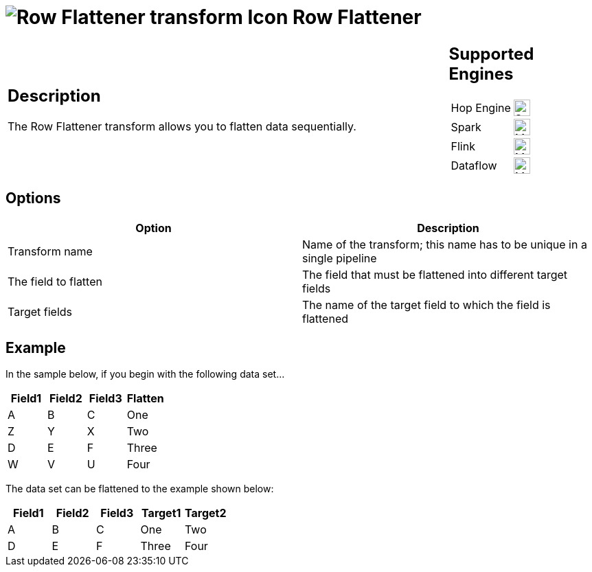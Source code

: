 ////
  // Licensed to the Apache Software Foundation (ASF) under one or more
  // contributor license agreements. See the NOTICE file distributed with
  // this work for additional information regarding copyright ownership.
  // The ASF licenses this file to You under the Apache License, Version 2.0
  // (the "License"); you may not use this file except in compliance with
  // the License. You may obtain a copy of the License at
  //
  // http://www.apache.org/licenses/LICENSE-2.0
  //
  // Unless required by applicable law or agreed to in writing, software
  // distributed under the License is distributed on an "AS IS" BASIS,
  // WITHOUT WARRANTIES OR CONDITIONS OF ANY KIND, either express or implied.
  // See the License for the specific language governing permissions and
  // limitations under the License.
////

////
Licensed to the Apache Software Foundation (ASF) under one
or more contributor license agreements.  See the NOTICE file
distributed with this work for additional information
regarding copyright ownership.  The ASF licenses this file
to you under the Apache License, Version 2.0 (the
"License"); you may not use this file except in compliance
with the License.  You may obtain a copy of the License at
  http://www.apache.org/licenses/LICENSE-2.0
Unless required by applicable law or agreed to in writing,
software distributed under the License is distributed on an
"AS IS" BASIS, WITHOUT WARRANTIES OR CONDITIONS OF ANY
KIND, either express or implied.  See the License for the
specific language governing permissions and limitations
under the License.
////
:documentationPath: /pipeline/transforms/
:language: en_US
:description: The Row Flattener transform allows you to flatten data sequentially.

= image:transforms/icons/flattener.svg[Row Flattener transform Icon, role="image-doc-icon"] Row Flattener

[%noheader,cols="3a,1a", role="table-no-borders" ]
|===
|
== Description

The Row Flattener transform allows you to flatten data sequentially.

|
== Supported Engines
[%noheader,cols="2,1a",frame=none, role="table-supported-engines"]
!===
!Hop Engine! image:check_mark.svg[Supported, 24]
!Spark! image:question_mark.svg[Maybe Supported, 24]
!Flink! image:question_mark.svg[Maybe Supported, 24]
!Dataflow! image:question_mark.svg[Maybe Supported, 24]
!===
|===


== Options

[options="header"]
|===
|Option|Description
|Transform name|Name of the transform; this name has to be unique in a single pipeline
|The field to flatten|The field that must be flattened into different target fields
|Target fields|The name of the target field to which the field is flattened
|===

== Example

In the sample below, if you begin with the following data set...

[options="header"]
|===
|Field1|Field2|Field3|Flatten
|A|B|C|One
|Z|Y|X|Two
|D|E|F|Three
|W|V|U|Four
|===

The data set can be flattened to the example shown below:

[options="header"]
|===
|Field1|Field2|Field3|Target1|Target2
|A|B|C|One|Two
|D|E|F|Three|Four
|===
